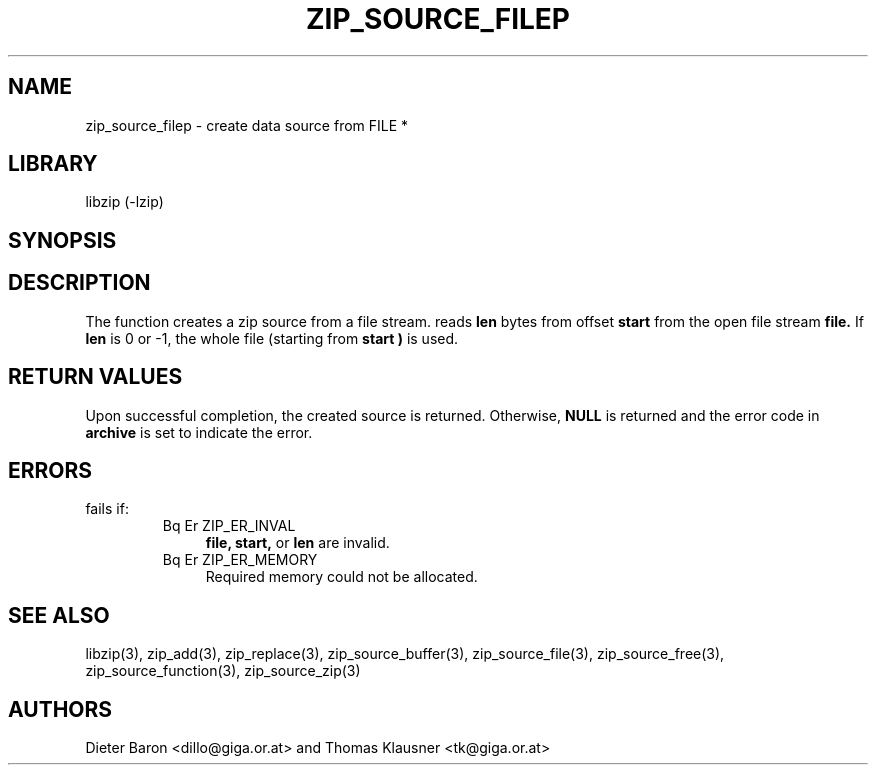 .\" Converted with mdoc2man 0.2
.\" from NiH: zip_source_filep.mdoc,v 1.7 2005/07/20 17:18:04 wiz Exp 
.\" $NiH: zip_source_filep.mdoc,v 1.7 2005/07/20 17:18:04 wiz Exp $
.\"
.\" zip_source_filep.mdoc \-- create data source from a file stream
.\" Copyright (C) 2004, 2005 Dieter Baron and Thomas Klausner
.\"
.\" This file is part of libzip, a library to manipulate ZIP archives.
.\" The authors can be contacted at <nih@giga.or.at>
.\"
.\" Redistribution and use in source and binary forms, with or without
.\" modification, are permitted provided that the following conditions
.\" are met:
.\" 1. Redistributions of source code must retain the above copyright
.\"    notice, this list of conditions and the following disclaimer.
.\" 2. Redistributions in binary form must reproduce the above copyright
.\"    notice, this list of conditions and the following disclaimer in
.\"    the documentation and/or other materials provided with the
.\"    distribution.
.\" 3. The names of the authors may not be used to endorse or promote
.\"    products derived from this software without specific prior
.\"    written permission.
.\"
.\" THIS SOFTWARE IS PROVIDED BY THE AUTHORS ``AS IS'' AND ANY EXPRESS
.\" OR IMPLIED WARRANTIES, INCLUDING, BUT NOT LIMITED TO, THE IMPLIED
.\" WARRANTIES OF MERCHANTABILITY AND FITNESS FOR A PARTICULAR PURPOSE
.\" ARE DISCLAIMED.  IN NO EVENT SHALL THE AUTHORS BE LIABLE FOR ANY
.\" DIRECT, INDIRECT, INCIDENTAL, SPECIAL, EXEMPLARY, OR CONSEQUENTIAL
.\" DAMAGES (INCLUDING, BUT NOT LIMITED TO, PROCUREMENT OF SUBSTITUTE
.\" GOODS OR SERVICES; LOSS OF USE, DATA, OR PROFITS; OR BUSINESS
.\" INTERRUPTION) HOWEVER CAUSED AND ON ANY THEORY OF LIABILITY, WHETHER
.\" IN CONTRACT, STRICT LIABILITY, OR TORT (INCLUDING NEGLIGENCE OR
.\" OTHERWISE) ARISING IN ANY WAY OUT OF THE USE OF THIS SOFTWARE, EVEN
.\" IF ADVISED OF THE POSSIBILITY OF SUCH DAMAGE.
.\"
.TH ZIP_SOURCE_FILEP 3 "July 20, 2005" NiH
.SH "NAME"
zip_source_filep \- create data source from FILE *
.SH "LIBRARY"
libzip (-lzip)
.SH "SYNOPSIS"
.Ft struct zip_source *
.Fn zip_source_filep "struct zip *archive" "FILE *file" "off_t start" "off_t len"
.SH "DESCRIPTION"
The function
.Fn zip_source_filep
creates a zip source from a file stream.
.Fn zip_source_filep
reads
\fBlen\fR
bytes from offset
\fBstart\fR
from the open file stream
\fBfile.\fR
If
\fBlen\fR
is 0 or \-1, the whole file (starting from
\fBstart )\fR
is used.
.SH "RETURN VALUES"
Upon successful completion, the created source is returned.
Otherwise,
\fBNULL\fR
is returned and the error code in
\fBarchive\fR
is set to indicate the error.
.SH "ERRORS"
.Fn zip_source_filep
fails if:
.RS
.TP 4
Bq Er ZIP_ER_INVAL
\fBfile,\fR
\fBstart,\fR
or
\fBlen\fR
are invalid.
.TP 4
Bq Er ZIP_ER_MEMORY
Required memory could not be allocated.
.RE
.SH "SEE ALSO"
libzip(3),
zip_add(3),
zip_replace(3),
zip_source_buffer(3),
zip_source_file(3),
zip_source_free(3),
zip_source_function(3),
zip_source_zip(3)
.SH "AUTHORS"

Dieter Baron <dillo@giga.or.at>
and
Thomas Klausner <tk@giga.or.at>
